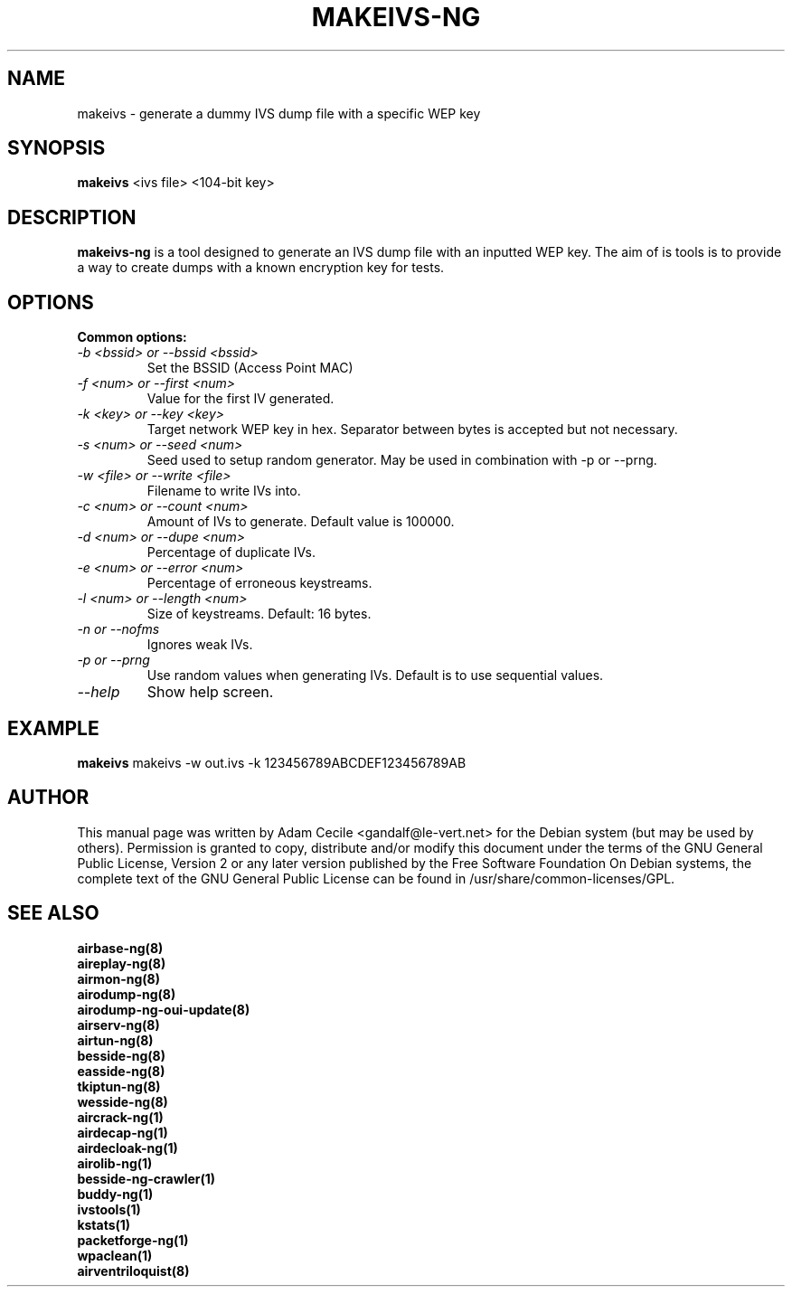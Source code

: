 .TH MAKEIVS-NG 1 "May 2022" "Version 1.7.0"

.SH NAME
makeivs - generate a dummy IVS dump file with a specific WEP key
.SH SYNOPSIS
.B makeivs
<ivs file> <104-bit key>
.SH DESCRIPTION
.BI makeivs-ng
is a tool designed to generate an IVS dump file with an inputted WEP key.
The aim of is tools is to provide a way to create dumps with a known encryption key for tests.
.SH OPTIONS
.TP
.B Common options:
.TP
.I -b <bssid> or --bssid <bssid>
Set the BSSID (Access Point MAC)
.TP
.I -f <num> or --first <num>
Value for the first IV generated.
.TP
.I -k <key> or --key <key>
Target network WEP key in hex. Separator between bytes is accepted but not necessary.
.TP
.I -s <num> or --seed <num>
Seed used to setup random generator. May be used in combination with \-p or \-\-prng.
.TP
.I -w <file> or --write <file>
Filename to write IVs into.
.TP
.I -c <num> or --count <num>
Amount of IVs to generate. Default value is 100000.
.TP
.I -d <num> or --dupe <num>
Percentage of duplicate IVs.
.TP
.I -e <num> or --error <num>
Percentage of erroneous keystreams.
.TP
.I -l <num> or --length <num>
Size of keystreams. Default: 16 bytes.
.TP
.I -n or --nofms 
Ignores weak IVs.
.TP
.I -p or --prng
Use random values when generating IVs. Default is to use sequential values.
.TP
.I --help
Show help screen.
.SH EXAMPLE
.B makeivs
makeivs -w out.ivs -k 123456789ABCDEF123456789AB
.SH AUTHOR
This manual page was written by Adam Cecile <gandalf@le-vert.net> for the Debian system (but may be used by others).
Permission is granted to copy, distribute and/or modify this document under the terms of the GNU General Public License, Version 2 or any later version published by the Free Software Foundation
On Debian systems, the complete text of the GNU General Public License can be found in /usr/share/common-licenses/GPL.
.SH SEE ALSO
.br
.B airbase-ng(8)
.br
.B aireplay-ng(8)
.br
.B airmon-ng(8)
.br
.B airodump-ng(8)
.br
.B airodump-ng-oui-update(8)
.br
.B airserv-ng(8)
.br
.B airtun-ng(8)
.br
.B besside-ng(8)
.br
.B easside-ng(8)
.br
.B tkiptun-ng(8)
.br
.B wesside-ng(8)
.br
.B aircrack-ng(1)
.br
.B airdecap-ng(1)
.br
.B airdecloak-ng(1)
.br
.B airolib-ng(1)
.br
.B besside-ng-crawler(1)
.br
.B buddy-ng(1)
.br
.B ivstools(1)
.br
.B kstats(1)
.br
.B packetforge-ng(1)
.br
.B wpaclean(1)
.br
.B airventriloquist(8)
